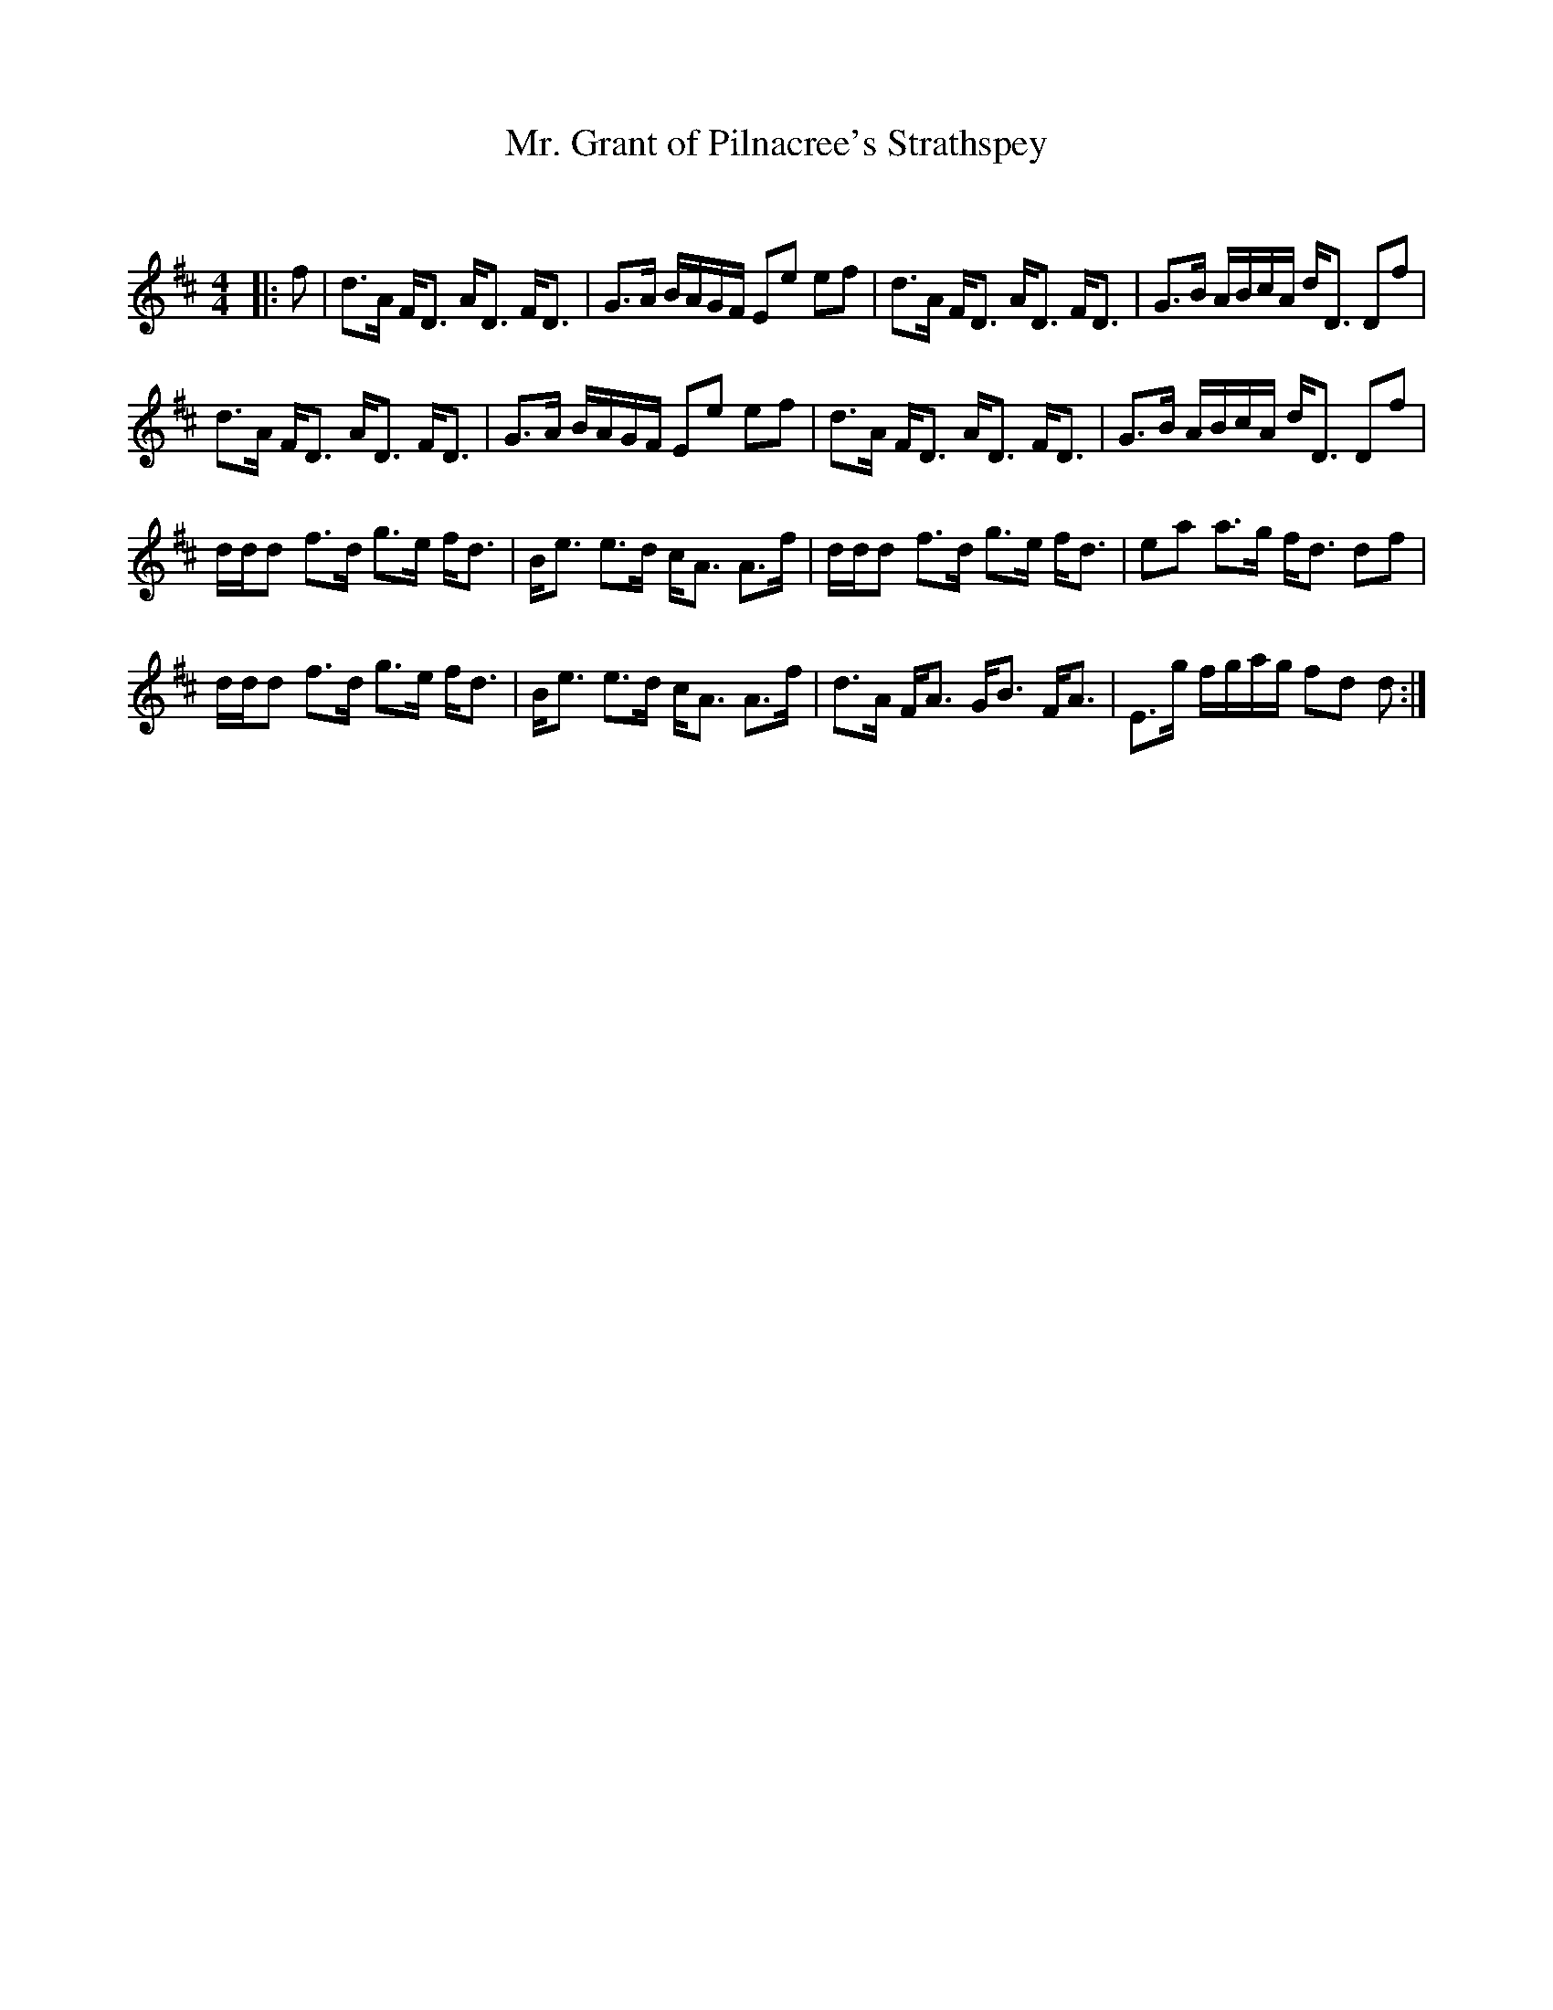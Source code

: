X:1
T: Mr. Grant of Pilnacree's Strathspey
C:
R:Strathspey
Q: 128
K:D
M:4/4
L:1/16
|:f2|d3A FD3 AD3 FD3|G3A BAGF E2e2 e2f2|d3A FD3 AD3 FD3|G3B ABcA dD3 D2f2|
d3A FD3 AD3 FD3|G3A BAGF E2e2 e2f2|d3A FD3 AD3 FD3|G3B ABcA dD3 D2f2|
ddd2 f3d g3e fd3|Be3 e3d cA3 A3f|ddd2 f3d g3e fd3|e2a2 a3g fd3 d2f2|
ddd2 f3d g3e fd3|Be3 e3d cA3 A3f|d3A FA3 GB3 FA3|E3g fgag f2d2 d2:|

